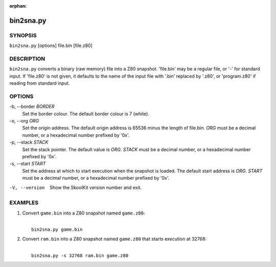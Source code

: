 :orphan:

==========
bin2sna.py
==========

SYNOPSIS
========
``bin2sna.py`` [options] file.bin [file.z80]

DESCRIPTION
===========
``bin2sna.py`` converts a binary (raw memory) file into a Z80 snapshot.
'file.bin' may be a regular file, or '-' for standard input. If 'file.z80' is
not given, it defaults to the name of the input file with '.bin' replaced by
'.z80', or 'program.z80' if reading from standard input.

OPTIONS
=======
-b, --border `BORDER`
  Set the border colour. The default border colour is 7 (white).

-o, --org `ORG`
  Set the origin address. The default origin address is 65536 minus the length
  of file.bin. `ORG` must be a decimal number, or a hexadecimal number prefixed
  by '0x'.

-p, --stack `STACK`
  Set the stack pointer. The default value is `ORG`. `STACK` must be a decimal
  number, or a hexadecimal number prefixed by '0x'.

-s, --start `START`
  Set the address at which to start execution when the snapshot is loaded. The
  default start address is `ORG`. `START` must be a decimal number, or a
  hexadecimal number prefixed by '0x'.

-V, --version
  Show the SkoolKit version number and exit.

EXAMPLES
========
1. Convert ``game.bin`` into a Z80 snapshot named ``game.z80``:

   |
   |   ``bin2sna.py game.bin``

2. Convert ``ram.bin`` into a Z80 snapshot named ``game.z80`` that starts
   execution at 32768:

   |
   |   ``bin2sna.py -s 32768 ram.bin game.z80``
